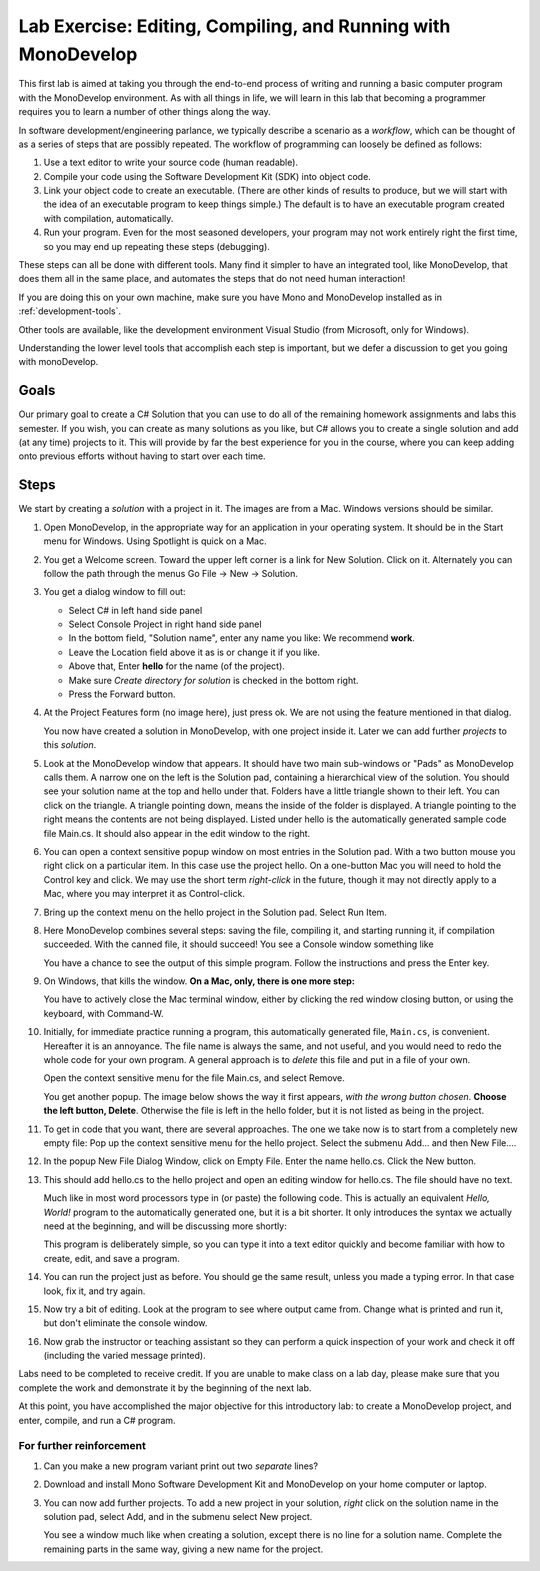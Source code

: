 .. index:: MonoDevelop
   labs; MonoDevelop


.. _lab-edit-compile-run:

Lab Exercise: Editing, Compiling, and Running with MonoDevelop
================================================================

This first lab is aimed at taking you through the end-to-end process of
writing and running a basic computer program with the MonoDevelop
environment. As with all things in
life, we will learn in this lab that becoming a programmer requires you
to learn a number of other things along the way.

In software development/engineering parlance, we typically describe a
scenario as a *workflow*, which can be thought of as a series of steps
that are possibly repeated. The workflow of programming can loosely be
defined as follows:

#. Use a text editor to write your source code (human readable).

#. Compile your code using the Software Development Kit (SDK) into
   object code.

#. Link your object code to create an executable. (There are other
   kinds of results to produce, but we will start with the idea of an
   executable program to keep things simple.)  The default is to have
   an executable program created with compilation, automatically.

#. Run your program. Even for the most seasoned developers, your
   program may not work entirely right the first time, so you may end
   up repeating these steps (debugging).

These steps can all be done with different tools.  Many find it simpler to have
an integrated tool, like MonoDevelop, that does them all in the same place,
and automates the steps that do not need human interaction!  

If you are doing this on your own
machine, make sure you have Mono and MonoDevelop installed as in
:ref:`development-tools`.

Other tools are available, like
the development environment 
Visual Studio (from Microsoft, only for Windows).

Understanding the lower level tools that accomplish each step is important, but we defer
a discussion to get you going with monoDevelop.


Goals
-----

Our primary goal to create a C# Solution that you can use to do all of
the remaining homework assignments and labs this semester. If you
wish, you can create as many solutions as you like, but C# allows you
to create a single solution and add (at any time) projects to it. This
will provide by far the best experience for you in the course, where
you can keep adding onto previous efforts without having to start over
each time.

Steps
-----

We start by creating a *solution* with a project in it.  The images are from
a Mac.  Windows versions should be similar.

#.  Open MonoDevelop, in the appropriate way for an application in your
    operating system.  It should be in the Start menu for Windows.
    Using Spotlight is quick on a Mac.

#.  You get a Welcome screen.  Toward the upper left corner is a link for 
    New Solution.  Click on it.  Alternately you can follow the path through the menus
    Go File -> New -> Solution.  
   
    ..  image:: images/lab-edit/newSolution.png
     	:alt: MonoDevelop Start Image
     	:align: center

#. You get a dialog window to fill out:

   - Select C# in left hand side panel
   - Select Console Project in right hand side panel
   - In the bottom field, "Solution name", 
     enter any name you like:  We recommend **work**.
   - Leave the Location field above it as is or change it if you like.
   - Above that, Enter **hello** for the name (of the project).
   - Make sure *Create directory for solution* is checked in the bottom right.
   - Press the Forward button.
   
   ..   image:: images/lab-edit/consoleProjectDialog.png
     	:alt: MonoDevelop Dialog Image
     	:align: center
   
#. At the Project Features form (no image here), just press ok.  
   We are not using the feature mentioned in that dialog.  
   
   You now have created a solution in MonoDevelop, with one project
   inside it. Later we can add further *projects* to this *solution*. 

#. Look at the MonoDevelop window that appears.  It should have two main sub-windows or 
   "Pads" as MonoDevelop calls them.  A narrow one on the left is the Solution pad,
   containing a hierarchical view of the solution.  You should see your solution name
   at the top and hello under that.  Folders have a little triangle shown to their 
   left.  You can click on the triangle.  A triangle pointing down, 
   means the inside of the folder is displayed.  A triangle pointing to the right
   means the contents are not being displayed. Listed under hello is the automatically
   generated sample code file Main.cs.  
   It should also appear in the edit window to the right.
   
   ..   image:: images/lab-edit/Main.png
     	:alt: MonoDevelop Main.cs Image
     	:align: center
   
#. You can open a context sensitive popup window 
   on most entries in the Solution pad.  With a two button mouse you right click on
   a particular item.  In this case use the project hello.  On a one-button Mac you will
   need to hold the Control key and click.  We may use the short term *right-click* in the
   future, though it may not directly apply to a Mac, where you may interpret it as
   Control-click.
   
#. Bring up the context menu on the hello project in the Solution pad.
   Select Run Item.  

   ..   image:: images/lab-edit/runMainMenu.png
     	:alt: MonoDevelop Run Main.cs Image
     	:align: center
   
    
#.  Here MonoDevelop combines several steps: saving the file,
    compiling it, and starting running it, if compilation succeeded.
    With the canned file, it should succeed!  You see a Console window
    something like
    
    ..  image:: images/lab-edit/pressKey.png
     	:alt: MonoDevelop Press Key to close Image
     	:align: center
   
    You have a chance to see the output of this simple program.
    Follow the instructions and press the Enter key.
    
#.  On Windows, that kills the window.  **On a Mac, only, there is one more step:**

    ..  image:: images/lab-edit/processComplete.png
     	:alt: MonoDevelop Process Complete Image
     	:align: center
   
    You have to actively close the Mac terminal window, either by clicking the
    red window closing button, or using the keyboard, with Command-W.

#.  Initially, for immediate practice running a program, this automatically generated
    file, ``Main.cs``, is convenient.  Hereafter it is an annoyance.  
    The file name is always the same, and not useful, 
    and you would need to redo the whole
    code for your own program.  A general approach is to *delete* this
    file and put in a file of your own.   
    
    Open the context sensitive menu for the file Main.cs, and select
    Remove.
    
    ..  image:: images/lab-edit/menuRemoveMain.png
     	:alt: MonoDevelop Remove Main.cs Image
     	:align: center
   
    You get another popup.  The image below shows the way it first appears, 
    *with the wrong button chosen*.  **Choose the left button, Delete**.  
    Otherwise the file is left in the hello
    folder, but it is not listed as being in the project.
      
    ..  image:: images/lab-edit/sureRemove.png
     	:alt: MonoDevelop Delete Main.cs Image
     	:align: center
   

#. To get in code that you want, there are several approaches.  The one we take
   now is to start from a completely
   new empty file:  Pop up the context sensitive menu for the hello project.
   Select the submenu Add...  and  then New File....  

   ..   image:: images/lab-edit/addNewFileMenu.png
     	:alt: MonoDevelop Add new file Image
     	:align: center
   

#. In the popup New File Dialog Window, click on Empty File.  Enter the name hello.cs.
   Click the New button.
   
   ..   image:: images/lab-edit/makeEmptyFileDialog.png
     	:alt: MonoDevelop Add empty file Image
     	:align: center
   
#. This should add hello.cs to the hello project and open an editing window for hello.cs.
   The file should have no text.
   
   ..   image:: images/lab-edit/editEmptyHello.png
     	:alt: MonoDevelop edit empty file Image
     	:align: center
   
   
   Much like in most word processors type in (or paste) 
   the following code.  This is actually an equivalent
   *Hello, World!* program to the automatically generated one,
   but it is a bit shorter.  
   It only introduces the syntax we actually need at the beginning,
   and will be discussing more shortly:
    
   ..  literalinclude:: ../source/examples/hello/hello.cs
       :language: csharp
       :linenos:
   
   This program is deliberately simple, so you can type it into a text
   editor quickly and become familiar with how
   to create, edit, and save a program. 
            
   ..   image:: images/lab-edit/pasteHello.png
     	:alt: MonoDevelop Edited new file Image
     	:align: center
   
#.  You can run the project just as before.  You should ge the same result, unless
    you made a typing error.  In that case look, fix it, and try again.
    
#.  Now try a bit of editing.  Look at the program to see where output came
    from.  Change what is printed and run it, but don't eliminate the console
    window.

#.  Now grab the instructor or teaching assistant so
    they can perform a quick inspection of your work and check it off
    (including the varied message printed).
    
Labs need to be completed to receive
credit. If you are unable to make class on a lab day, please make sure
that you complete the work and demonstrate it by the beginning of the
next lab.

At this point, you have accomplished the major objective for this
introductory lab: to create a MonoDevelop project, and
enter, compile, and run a C# program. 

For further reinforcement
~~~~~~~~~~~~~~~~~~~~~~~~~

#. Can you make a new program variant print out two *separate* lines?
   
#. Download and install Mono Software Development Kit and MonoDevelop on
   your home computer or laptop.  
   
#. You can now add further projects.  To add a new project in your solution,
   *right* click on the solution name in the solution pad, select Add,
   and in the submenu select New project.
   
   You see a window much like when creating a solution, except there is no
   line for a solution name.  Complete the remaining parts in the same
   way, giving a new name for the project.

